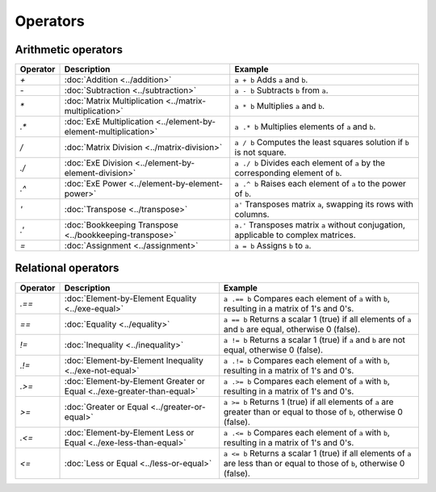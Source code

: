 Operators
=========


Arithmetic operators
-----------------------

+----------+----------------------------------------------------------------------+------------------------------------------------------------------------------------------------------+
| Operator | Description                                                          | Example                                                                                              |
+==========+======================================================================+======================================================================================================+
| `+`      | :doc:`Addition <../addition>`                                        | ``a + b`` Adds ``a`` and ``b``.                                                                      |
+----------+----------------------------------------------------------------------+------------------------------------------------------------------------------------------------------+
| `-`      | :doc:`Subtraction <../subtraction>`                                  | ``a - b`` Subtracts ``b`` from ``a``.                                                                |
+----------+----------------------------------------------------------------------+------------------------------------------------------------------------------------------------------+
| `*`      | :doc:`Matrix Multiplication <../matrix-multiplication>`              | ``a * b`` Multiplies ``a`` and ``b``.                                                                |
+----------+----------------------------------------------------------------------+------------------------------------------------------------------------------------------------------+
| `.*`     | :doc:`ExE Multiplication <../element-by-element-multiplication>`     | ``a .* b`` Multiplies elements of ``a`` and ``b``.                                                   |
+----------+----------------------------------------------------------------------+------------------------------------------------------------------------------------------------------+
| `/`      | :doc:`Matrix Division <../matrix-division>`                          | ``a / b`` Computes the least squares solution if ``b`` is not square.                                |
+----------+----------------------------------------------------------------------+------------------------------------------------------------------------------------------------------+
| `./`     | :doc:`ExE Division <../element-by-element-division>`                 | ``a ./ b`` Divides each element of ``a`` by the corresponding element of ``b``.                      |
+----------+----------------------------------------------------------------------+------------------------------------------------------------------------------------------------------+
| `.^`     | :doc:`ExE Power <../element-by-element-power>`                       | ``a .^ b`` Raises each element of ``a`` to the power of ``b``.                                       |
+----------+----------------------------------------------------------------------+------------------------------------------------------------------------------------------------------+
| `'`      | :doc:`Transpose <../transpose>`                                      | ``a'`` Transposes matrix ``a``, swapping its rows with columns.                                      |
+----------+----------------------------------------------------------------------+------------------------------------------------------------------------------------------------------+
| `.'`     | :doc:`Bookkeeping Transpose <../bookkeeping-transpose>`              | ``a.'`` Transposes matrix ``a`` without conjugation, applicable to complex matrices.                 |
+----------+----------------------------------------------------------------------+------------------------------------------------------------------------------------------------------+
| `=`      | :doc:`Assignment <../assignment>`                                    | ``a = b`` Assigns ``b`` to ``a``.                                                                    |
+----------+----------------------------------------------------------------------+------------------------------------------------------------------------------------------------------+




Relational operators
-----------------------

+------------+--------------------------------------------------------------------------------+----------------------------------------------------------------------------------------------------------+
| Operator   | Description                                                                    | Example                                                                                                  |
+============+================================================================================+==========================================================================================================+
| `.==`      | :doc:`Element-by-Element Equality <../exe-equal>`                              | ``a .== b`` Compares each element of ``a`` with ``b``, resulting in a matrix of 1's and 0's.             |
+------------+--------------------------------------------------------------------------------+----------------------------------------------------------------------------------------------------------+
| `==`       | :doc:`Equality <../equality>`                                                  | ``a == b`` Returns a scalar 1 (true) if all elements of ``a`` and ``b`` are equal, otherwise 0 (false).  |
+------------+--------------------------------------------------------------------------------+----------------------------------------------------------------------------------------------------------+
| `!=`       | :doc:`Inequality <../inequality>`                                              | ``a != b`` Returns a scalar 1 (true) if ``a`` and ``b`` are not equal, otherwise 0 (false).              |
+------------+--------------------------------------------------------------------------------+----------------------------------------------------------------------------------------------------------+
| `.!=`      | :doc:`Element-by-Element Inequality <../exe-not-equal>`                        | ``a .!= b`` Compares each element of ``a`` with ``b``, resulting in a matrix of 1's and 0's.             |
+------------+--------------------------------------------------------------------------------+----------------------------------------------------------------------------------------------------------+
| `.>=`      | :doc:`Element-by-Element Greater or Equal <../exe-greater-than-equal>`         | ``a .>= b`` Compares each element of ``a`` with ``b``, resulting in a matrix of 1's and 0's.             |
+------------+--------------------------------------------------------------------------------+----------------------------------------------------------------------------------------------------------+
| `>=`       | :doc:`Greater or Equal <../greater-or-equal>`                                  | ``a >= b`` Returns 1 (true) if all elements of ``a`` are greater than or equal to those of ``b``,        |
|            |                                                                                | otherwise 0 (false).                                                                                     |
+------------+--------------------------------------------------------------------------------+----------------------------------------------------------------------------------------------------------+
| `.<=`      | :doc:`Element-by-Element Less or Equal <../exe-less-than-equal>`               | ``a .<= b`` Compares each element of ``a`` with ``b``, resulting in a matrix of 1's and 0's.             |
+------------+--------------------------------------------------------------------------------+----------------------------------------------------------------------------------------------------------+
| `<=`       | :doc:`Less or Equal <../less-or-equal>`                                        | ``a <= b`` Returns a scalar 1 (true) if all elements of ``a`` are less than or equal to those of ``b``,  |
|            |                                                                                | otherwise 0 (false).                                                                                     |
+------------+--------------------------------------------------------------------------------+----------------------------------------------------------------------------------------------------------+
